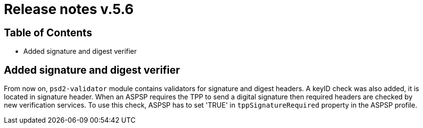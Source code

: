 = Release notes v.5.6

== Table of Contents

* Added signature and digest verifier

== Added signature and digest verifier

From now on, `psd2-validator` module contains validators for signature and digest headers.
A keyID check was also added, it is located in signature header.
When an ASPSP requires the TPP to send a digital signature then required headers are checked by new verification services.
To use this check, ASPSP has to set 'TRUE' in `tppSignatureRequired` property in the ASPSP profile.
